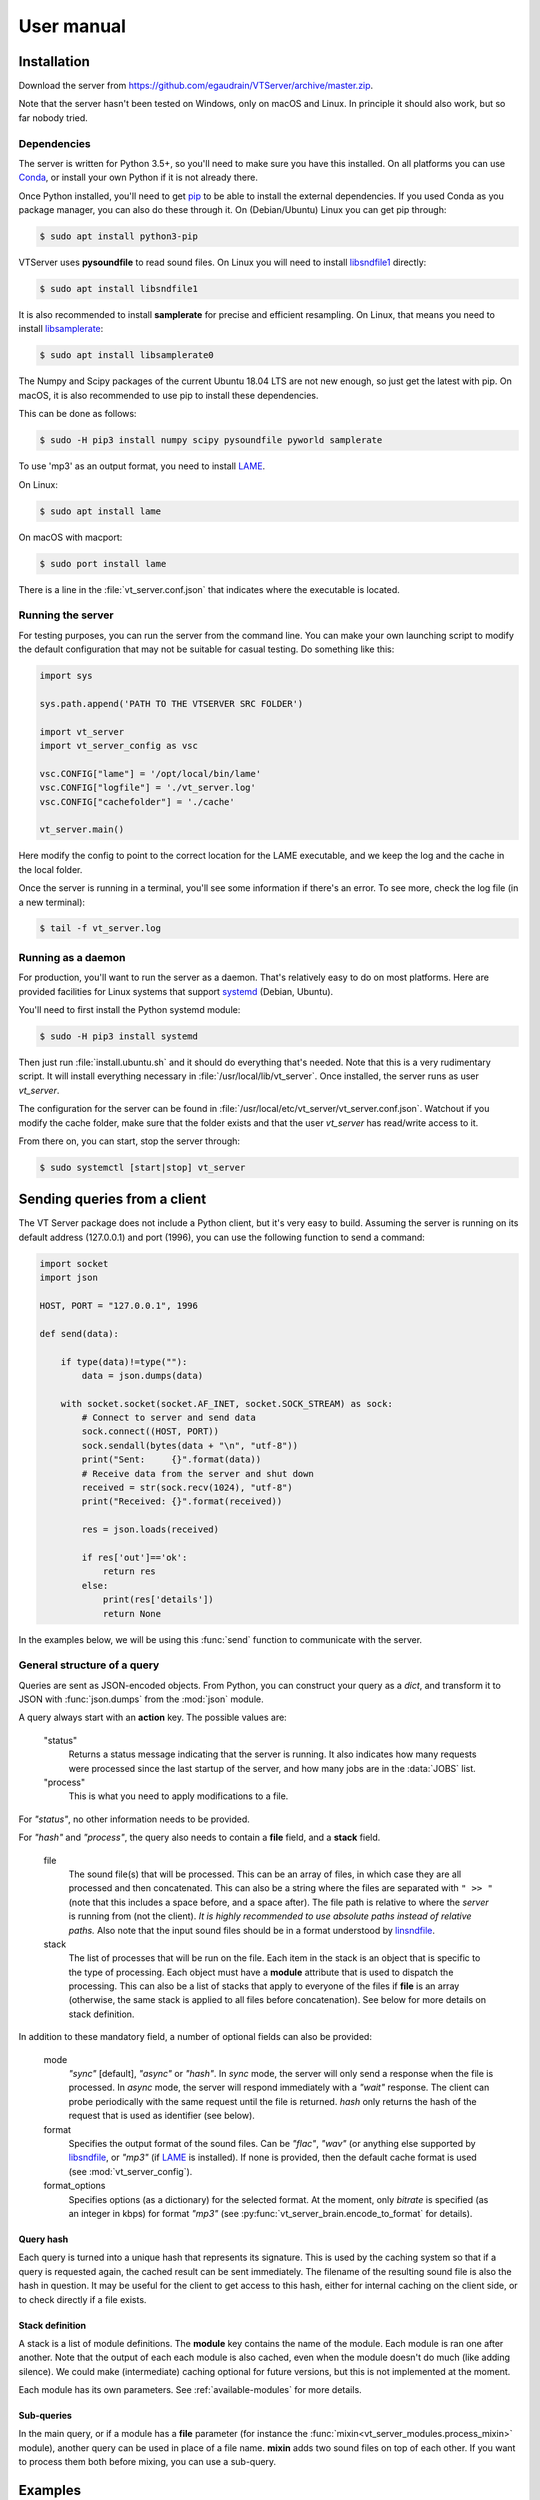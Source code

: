 ***********
User manual
***********

Installation
============

Download the server from https://github.com/egaudrain/VTServer/archive/master.zip.

Note that the server hasn't been tested on Windows, only on macOS and Linux. In principle
it should also work, but so far nobody tried.

Dependencies
------------

The server is written for Python 3.5+, so you'll need to make sure you have this installed. On all platforms
you can use `Conda <https://www.anaconda.com/products/individual#Downloads>`_, or install your own Python if
it is not already there.

Once Python installed, you'll need to get `pip <https://pip.pypa.io/en/stable/installing/>`_ to be able to install
the external dependencies. If you used Conda as you package manager, you can also do these through it. On (Debian/Ubuntu) Linux
you can get pip through:

.. code-block:: text

    $ sudo apt install python3-pip

VTServer uses **pysoundfile** to read sound files. On Linux you will need to install `libsndfile1 <http://www.mega-nerd.com/libsndfile>`_ directly:

.. code-block:: text

    $ sudo apt install libsndfile1

It is also recommended to install **samplerate** for precise and efficient resampling. On Linux, that means you need to install `libsamplerate <http://www.mega-nerd.com/libsamplerate/>`_:

.. code-block:: text

    $ sudo apt install libsamplerate0

The Numpy and Scipy packages of the current Ubuntu 18.04 LTS are not new enough, so just get the latest with pip.
On macOS, it is also recommended to use pip to install these dependencies.

This can be done as follows:

.. code-block:: text

    $ sudo -H pip3 install numpy scipy pysoundfile pyworld samplerate

To use 'mp3' as an output format, you need to install `LAME <https://lame.sourceforge.io/>`__.

On Linux:

.. code-block:: text

    $ sudo apt install lame

On macOS with macport:

.. code-block:: text

    $ sudo port install lame

There is a line in the :file:`vt_server.conf.json` that indicates where the executable is located.


Running the server
------------------

For testing purposes, you can run the server from the command line. You can make
your own launching script to modify the default configuration that may not be suitable
for casual testing. Do something like this:

.. code-block:: python

    import sys

    sys.path.append('PATH TO THE VTSERVER SRC FOLDER')

    import vt_server
    import vt_server_config as vsc

    vsc.CONFIG["lame"] = '/opt/local/bin/lame'
    vsc.CONFIG["logfile"] = './vt_server.log'
    vsc.CONFIG["cachefolder"] = './cache'

    vt_server.main()

Here modify the config to point to the correct location for the LAME executable, and we keep the log and the
cache in the local folder.

Once the server is running in a terminal, you'll see some information if there's an error.
To see more, check the log file (in a new terminal):

.. code-block:: text

    $ tail -f vt_server.log


Running as a daemon
-------------------

For production, you'll want to run the server as a daemon. That's relatively easy to do on most platforms.
Here are provided facilities for Linux systems that support `systemd <https://www.freedesktop.org/wiki/Software/systemd/>`_ (Debian, Ubuntu).

You'll need to first install the Python systemd module:

.. code-block:: text

    $ sudo -H pip3 install systemd

Then just run :file:`install.ubuntu.sh` and it should do everything that's needed. Note that this is a very rudimentary script.
It will install everything necessary in :file:`/usr/local/lib/vt_server`. Once installed, the server runs as user `vt_server`.

The configuration for the server can be found in :file:`/usr/local/etc/vt_server/vt_server.conf.json`.
Watchout if you modify the cache folder, make sure that the folder exists and that the user `vt_server` has read/write access to it.

From there on, you can start, stop the server through:

.. code-block:: text

    $ sudo systemctl [start|stop] vt_server





Sending queries from a client
=============================

The VT Server package does not include a Python client, but it's very easy to build.
Assuming the server is running on its default address (127.0.0.1) and port (1996),
you can use the following function to send a command:

.. code-block:: python

    import socket
    import json

    HOST, PORT = "127.0.0.1", 1996

    def send(data):

        if type(data)!=type(""):
            data = json.dumps(data)

        with socket.socket(socket.AF_INET, socket.SOCK_STREAM) as sock:
            # Connect to server and send data
            sock.connect((HOST, PORT))
            sock.sendall(bytes(data + "\n", "utf-8"))
            print("Sent:     {}".format(data))
            # Receive data from the server and shut down
            received = str(sock.recv(1024), "utf-8")
            print("Received: {}".format(received))

            res = json.loads(received)

            if res['out']=='ok':
                return res
            else:
                print(res['details'])
                return None

In the examples below, we will be using this :func:`send` function to communicate
with the server.

General structure of a query
----------------------------

Queries are sent as JSON-encoded objects. From Python, you can construct your query
as a `dict`, and transform it to JSON with :func:`json.dumps` from the :mod:`json` module.

A query always start with an **action** key. The possible values are:

    "status"
        Returns a status message indicating that the server is running. It also
        indicates how many requests were processed since the last startup of the
        server, and how many jobs are in the :data:`JOBS` list.

    "process"
        This is what you need to apply modifications to a file.

For `"status"`, no other information needs to be provided.

For `"hash"` and `"process"`, the query also needs to contain a **file** field,
and a **stack** field.

    file
        The sound file(s) that will be processed. This can be an array
        of files, in which case they are all processed and then concatenated. This
        can also be a string where the files are separated with ``" >> "``
        (note that this includes a space before, and a space after). The file
        path is relative to where the *server* is running from (not the client).
        *It is highly recommended to use absolute paths instead of relative paths.*
        Also note that the input sound files should be in a format understood by
        `linsndfile <http://www.mega-nerd.com/libsndfile/#Features>`__.

    stack
        The list of processes that will be run on the file. Each item
        in the stack is an object that is specific to the type of processing.
        Each object must have a **module** attribute that is used to dispatch the
        processing. This can also be a list of stacks that apply to everyone of
        the files if **file** is an array (otherwise, the same stack is applied
        to all files before concatenation). See below for more details on stack
        definition.

In addition to these mandatory field, a number of optional fields can also be provided:

    mode
        `"sync"` [default], `"async"` or `"hash"`. In `sync` mode, the server will only
        send a response when the file is processed. In `async` mode, the server
        will respond immediately with a `"wait"` response. The client can probe
        periodically with the same request until the file is returned. `hash` only
        returns the hash of the request that is used as identifier (see below).

    format
        Specifies the output format of the sound files. Can be `"flac"`, `"wav"`
        (or anything else supported by `libsndfile <http://www.mega-nerd.com/libsndfile/>`_, or `"mp3"`
        (if `LAME <http://www.mega-nerd.com/libsndfile/>`_ is installed). If none is provided,
        then the default cache format is used (see :mod:`vt_server_config`).

    format_options
        Specifies options (as a dictionary) for the selected
        format. At the moment, only `bitrate` is specified (as an integer in kbps)
        for format `"mp3"` (see :py:func:`vt_server_brain.encode_to_format` for details).

Query hash
^^^^^^^^^^

Each query is turned into a unique hash that represents its signature. This is
used by the caching system so that if a query is requested again, the cached result
can be sent immediately. The filename of the resulting sound file is also the hash
in question. It may be useful for the client to get access to this hash, either for
internal caching on the client side, or to check directly if a file exists.

Stack definition
^^^^^^^^^^^^^^^^

A stack is a list of module definitions. The **module** key contains the name of
the module. Each module is ran one after another. Note that the output of each each
module is also cached, even when the module doesn't do much (like adding silence).
We could make (intermediate) caching optional for future versions, but this is not
implemented at the moment.

Each module has its own parameters. See :ref:`available-modules` for more details.

Sub-queries
^^^^^^^^^^^

In the main query, or if a module has a **file** parameter
(for instance the :func:`mixin<vt_server_modules.process_mixin>` module),
another query can be used in place of a file name. **mixin** adds two sound files
on top of each other. If you want to process them both before mixing, you can use a
sub-query.

Examples
========

First example
-------------

A basic example adding a ramp to the sound file, and then padding silence before
and after. This is the full code, assuming we have a file :file:`Beer.wav` in
:file:`/home/toto/audio/`, and assuming the :func:`send` function described above has been
defined.

.. code-block:: python

    q = {
        'action': "process",
        'file':   "/home/toto/audio/Beer.wav",
        'stack': list()
    }

    q['stack'].append({
        'module':   "ramp",
        'duration': 50e-3,
        'shape':    "cosine"
    })

    q['stack'].append({
        'module': "pad",
        'before': 500e-3,
        'after':  500e-3
    })

    r = send(q)

The server will receive the following JSON query:

.. code-block:: json

    {
        "action": "process",
        "file": "/home/toto/audio/Beer.wav",
        "stack": [
            {
                "module": "ramp",
                "duration": 0.05,
                "shape": "cosine"
            },
            {
                "module": "pad",
                "before": 0.5,
                "after": 0.5
            }
        ]
    }

The server replies:

.. code-block:: json

    {
        "out": "ok",
        "details": "./cache/49a6947de5b3b8d113d491770977a743.flac"
    }

**details** contains the path to the result file. Because the default cache format is
`FLAC`, we get a .flac file. Note that the hash you would obtain for the same file will
be different because your file path will be different.


Output format
-------------

We can specify the output format using the **format** keyword. We can add it to the previous
query:

.. code-block:: python

    q['format'] = "mp3"

    r = send(q)

This time we get:

.. code-block:: json

    {
        "out": "ok",
        "details": "./cache/49a6947de5b3b8d113d491770977a743.mp3"
    }

The default compression for mp3 is 192 kbps. To change it, specify ``q['format_options'] = {'bitrate': 320}``.
Note that LAME may not support all combinations of bitrates and sampling frequencies.


Sub-query
---------

This example shows how to use sub-queries. Here we'll create a sound file that
has the word "beer" (that's bear in Dutch, by the way, not a beer to drink), starting
right away, and 1 s later, the same word, where the F0 has been shifted up 12 semitones,
and the VTL has been shifter -5 semitones, and attenuated by 6 dB:

.. code-block:: python

    q = {
        'action': "process",
        'file':   "/home/toto/audio/Beer.wav",
        'stack': list()
    }

    q['stack'].append({
        'module': "mixin",
        'file': {
            'action': "process",
            'file': '/Users/egaudrain/Sources/VTServer/test/Beer.wav',
            'stack': [
                {
                    'module': "world",
                    'f0': "+12st",
                    'vtl': "-5st"
                }
            ]
        },
        'levels': [0, -6],
        'pad': [0, 0, 1, 0],
        'align': "left"
    })

This produces the following JSON query:

.. code-block:: json

    {
        "action": "process",
        "file": "/home/toto/audio/Beer.wav",
        "stack": [
            {
                "module": "mixin",
                "file": {
                    "action": "process",
                    "file": "/home/toto/audio/Beer.wav",
                    "stack": [
                        {
                            "module": "world",
                            "f0": "+12st",
                            "vtl": "-5st"
                        }
                    ]
                },
                "levels": [0, -6],
                "pad": [0, 0, 1, 0],
                "align": "left"
            }
        ]
    }

Using `async`
-------------

When reaching to the server through the internet (more on this below), you probably
don't want to wait for the VT Server to be done. The main reason is that the connection
may be interrupted, or you may want to display a loader to the user, and check periodically
if the processing is ready.

To do that, we run the query in `async` mode. In this mode, the server will not reply
`"ok"`, but instead will reply `"wait"`. If you send the same query again later, the
server will reply `"wait"` until the processing of the query is completed, at which
point it will reply `"ok"` and give the link to the processed sound file.

On https://dbsplab.fun, this is implemented in Javascript this way:

.. code-block:: javascript

    /*
        Tools to send a vt query and wait for the file to be ready.
        Requires jQuery.
    */

    function buf2hex(buffer) { // buffer is an ArrayBuffer
        return Array.prototype.map.call(new Uint8Array(buffer), x => ('00' + x.toString(16)).slice(-2)).join('');
    }

    async function vt_hash(q, prefix='H') {
        var crypto_ = window.crypto || window.msCrypto; // for IE 11
        // Watchout, this is not the same hash as used by the vt-server, this is just for internal use.
        // Also watchout, in some Chrome version, this only works over HTTPS.
        return prefix+buf2hex(crypto_.subtle.digest('SHA-1', JSON.stringify(q)));
    }

    function createArray(len, itm) {
        var arr = [];
        while(len > 0) {
            arr.push(itm);
            len--;
        }
        return arr;
    }

    function vt(q, success_cb, error_cb) {
        // q
        //     Is the query as a javascript object
        // success_cb(url)
        //     A callback that will receive a string that is the URL
        //     of the processed sound file
        // error_cb(msg)
        //     Receives a string with details about the error

        // We keep a list of queries to make sure they're not taking for ever...
        if(typeof vt.qt==='undefined')
            vt.qt = {};
        var h = vt_hash(q);
        if(!(h in vt.qt))
            vt.qt[h] = Date.now()
        else if(Date.now-vt.qt[h]>20000) {
            error_cb("It is taking way too long for the server to respond... maybe it's offline?");
            return false;
        }

        $.post({
            url: '/ajax/vt.php',
            data: q,
            timeout: 5000,
            success: function(data) {
                try{
                    data = JSON.parse(data);
                } catch(err) {
                    error_cb("Couldn't understand the response of the server...: "+data);
                    return false;
                }

                if(data['success']) {
                    if(data['message']=='wait') {
                        setTimeout(function(){ vt(q, success_cb, error_cb); }, 1000);
                        return false;
                    } else {
                        delete vt.qt[h];
                        return success_cb(data['message']);
                    }
                } else {
                    return error_cb(data['message']);
                }
            },
            error: function(jqXHR, textStatus, errorThrown){
                if(textStatus=='timeout') {
                    setTimeout(function(){ vt(q, success_cb, error_cb); }, 1000);
                    return false;
                } else if(jqXHR.status == 403) {
                    // Looks like we didn't get permission...
                    error_cb("It seems you do not have permission to run this query.");
                }
                else
                    error_cb("An error occured while processing the sounds: "+errorThrown);
            }
        });
    }

    function vt_multi(qs, success_cb, error_cb) {
        // Same as `vt` but qs is an array of queries. The success callback is called
        // when all queries are completed and it receives an array of results.

        if(typeof vt_multi.qs==='undefined')
            vt_multi.qs = {};

        var h = vt_hash(qs, 'M');

        vt_multi.qs[h] = createArray(qs.length, null);

        qs.forEach(function(q, i){
            vt(
                q,
                function(msg){
                    vt_multi.qs[h][i] = msg;
                    for(var m of vt_multi.qs[h])
                    {
                        if(m===null)
                            return false;
                    }
                    success_cb(vt_multi.qs[h]);
                    delete vt_multi.qs[h];
                },
                error_cb
            )
        });

    }

Note that these Javascript functions do not interface directly with the server,
instead they interface with :file:`/ajax/vt.php`, which is a wrapper for the PHP client.
It is checking that the query is authorized before sending it to the VT Server.
